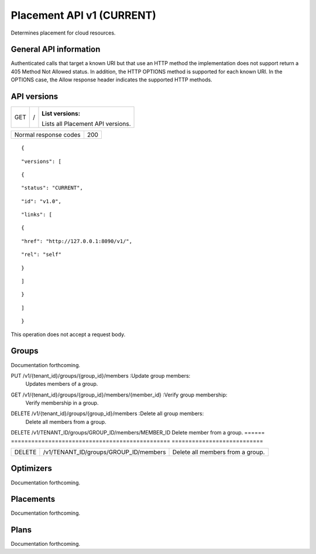 ==========================
Placement API v1 (CURRENT)
==========================

.. _NOTE: The use of superfluous :: characters is necessary as a workaround for a CodeCloud reStructuredText markup parsing bug.

Determines placement for cloud resources.

General API information
-----------------------

Authenticated calls that target a known URI but that use an HTTP method the implementation does not support return a 405 Method Not Allowed status. In addition, the HTTP OPTIONS method is supported for each known URI. In the OPTIONS case, the Allow response header indicates the supported HTTP methods.

API versions
------------

===  =  ==================================
GET  /  :List versions:
        Lists all Placement API versions.
===  =  ==================================

=====================  ===
Normal response codes  200
=====================  ===

::

  {

::

    "versions": [
::

      {
::

        "status": "CURRENT",
::

        "id": "v1.0",
::

        "links": [
::

          {
::

            "href": "http://127.0.0.1:8090/v1/",
::

            "rel": "self"
::

          }
::

        ]
::

      }
::

    ]
::

  }

This operation does not accept a request body.

Groups
------

Documentation forthcoming.

====  ===================  ================
POST  /v1/{tenant_id}/groups  :Create group:
                              Creates a group.
===  ====================  ====================

===  =============================  ====================
GET  /v1/{tenant_id}/groups/{group_id}  :List group data:
                                        Lists active groups.
===  =============================  ====================

===  =============================  ====================
PUT  /v1/{tenant_id}/groups/{group_id}  :Update group:
                                        Updates a group.
===  =============================  ====================

===  =============================  ================
DELETE  /v1/{tenant_id}/groups/{group_id}  :Delete group:
                                           Deletes a group.
POST  /v1/{tenant_id}/groups/{group_id}/members  :Set group members:
                                                 Sets members of a group.

======  =============================  ================
PUT  /v1/{tenant_id}/groups/{group_id}/members  :Update group members:
                                                Updates members of a group.

====  =====================================  ========================
GET  /v1/{tenant_id}/groups/{group_id}/members  :List group members:
                                                Lists members of a group.

===  =====================================  ===========================
GET  /v1/{tenant_id}/groups/{group_id}/members/{member_id}  :Verify group membership:
                                                            Verify membership in a group.

===  =====================================  =========================
DELETE  /v1/{tenant_id}/groups/{group_id}/members/{member_id}  :Delete group member:
                                                               Delete member from a group.

===  ===============================================  =============================
DELETE  /v1/{tenant_id}/groups/{group_id}/members  :Delete all group members:
                                                   Delete all members from a group.
===  ===============================================  =============================

======  ===============================================  ===========================
DELETE  /v1/TENANT_ID/groups/GROUP_ID/members/MEMBER_ID  Delete member from a group.
======  ===============================================  ===========================

======  =====================================  ================================
DELETE  /v1/TENANT_ID/groups/GROUP_ID/members  Delete all members from a group.
======  =====================================  ================================

Optimizers
----------

Documentation forthcoming.

Placements
----------

Documentation forthcoming.

Plans
-----

Documentation forthcoming.
